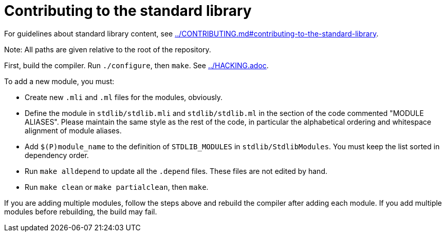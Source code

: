 = Contributing to the standard library

For guidelines about standard library content, see
link:../CONTRIBUTING.md#contributing-to-the-standard-library[].

Note: All paths are given relative to the root of the repository.

First, build the compiler. Run `./configure`, then `make`. See
link:../HACKING.adoc[].

To add a new module, you must:

* Create new `.mli` and `.ml` files for the modules, obviously.

* Define the module in `stdlib/stdlib.mli` and `stdlib/stdlib.ml` in
  the section of the code commented "MODULE ALIASES". Please maintain
  the same style as the rest of the code, in particular the
  alphabetical ordering and whitespace alignment of module aliases.

* Add `$(P)module_name` to the definition of `STDLIB_MODULES` in
  `stdlib/StdlibModules`. You must keep the list sorted in dependency order.

* Run `make alldepend` to update all the `.depend` files. These files are not
  edited by hand.

* Run `make clean` or `make partialclean`, then `make`.

If you are adding multiple modules, follow the steps above and rebuild the
compiler after adding each module. If you add multiple modules before
rebuilding, the build may fail.
